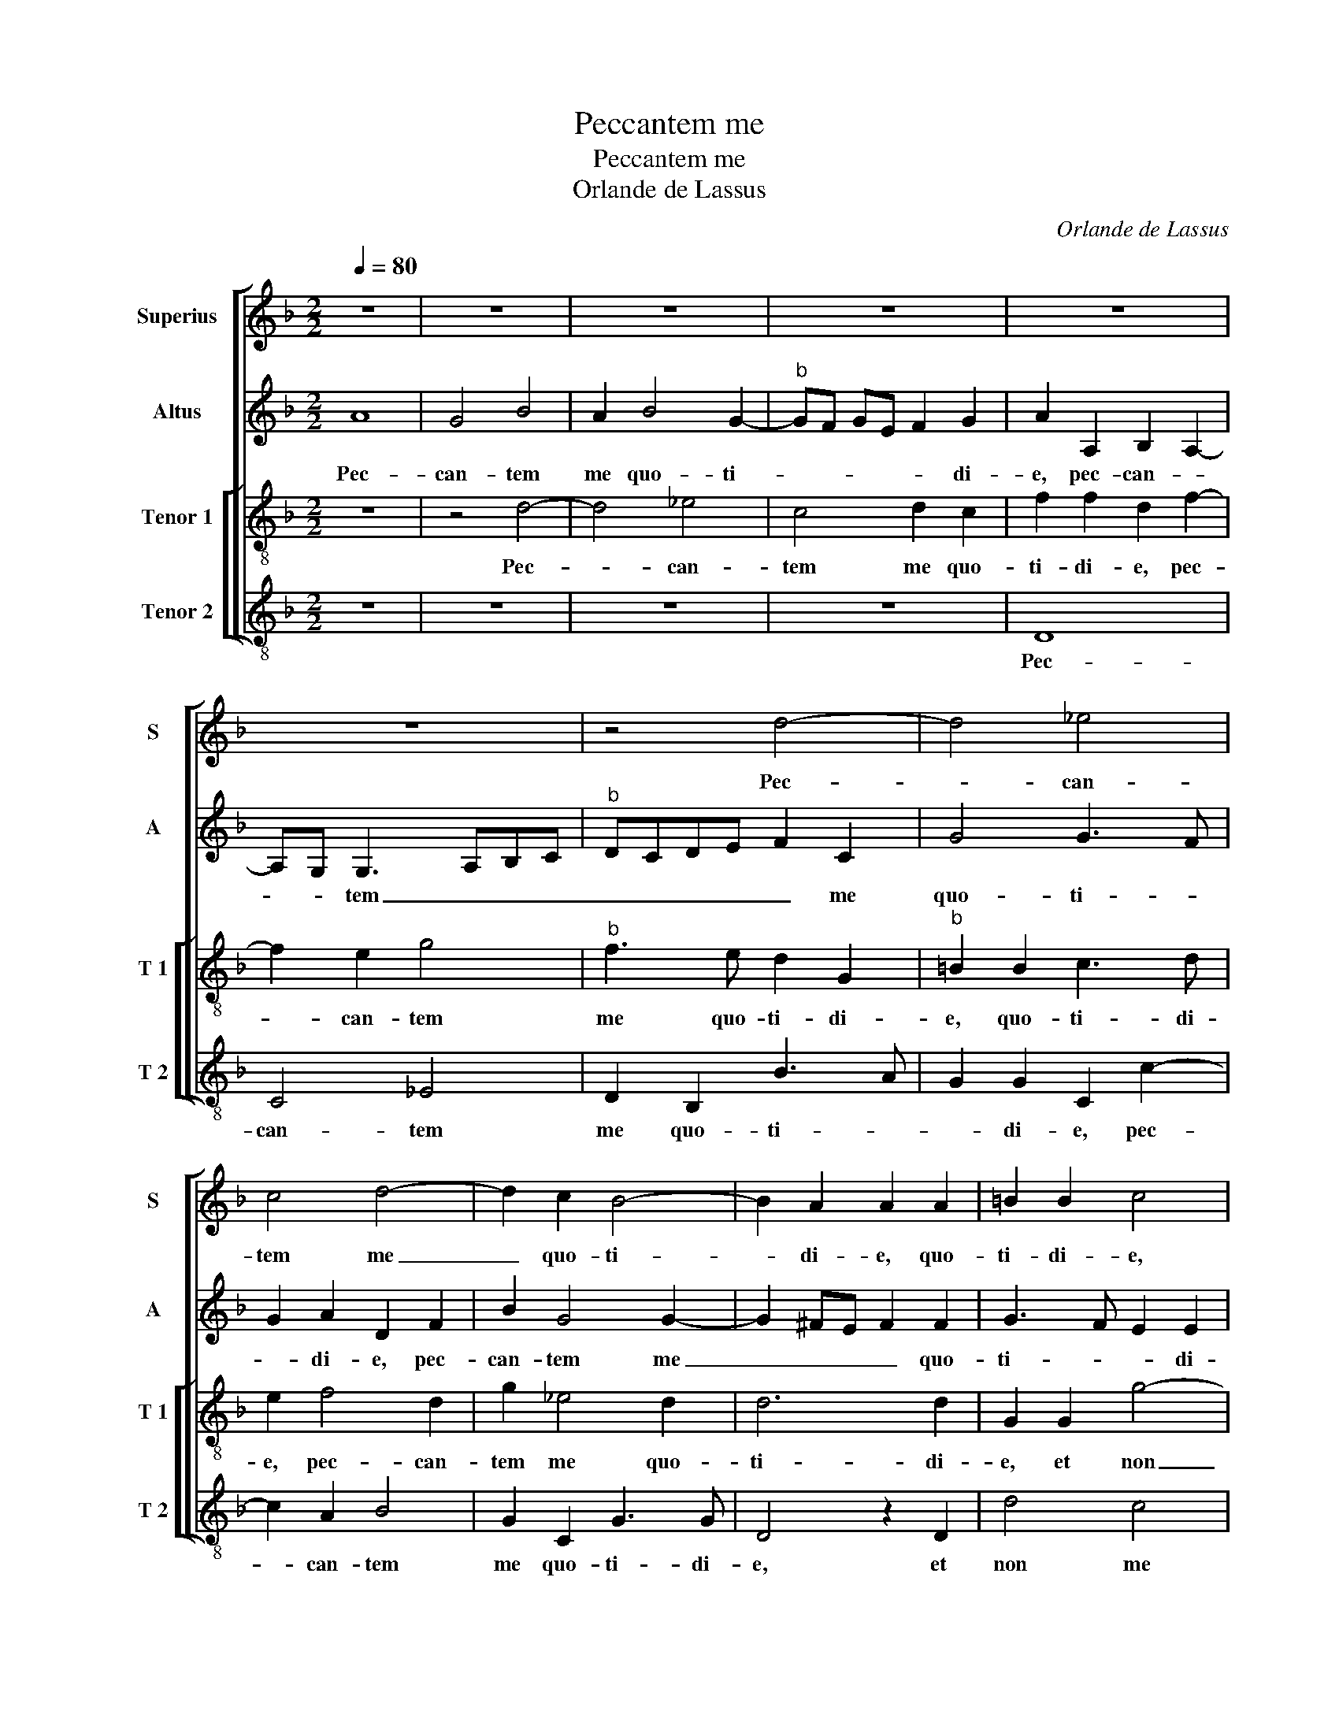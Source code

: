 X:1
T:Peccantem me
T:Peccantem me
T:Orlande de Lassus
C:Orlande de Lassus
%%score [ 1 2 [ 3 4 ] ]
L:1/8
Q:1/4=80
M:2/2
K:F
V:1 treble nm="Superius" snm="S"
V:2 treble nm="Altus" snm="A"
V:3 treble-8 nm="Tenor 1" snm="T 1"
V:4 treble-8 nm="Tenor 2" snm="T 2"
V:1
 z8 | z8 | z8 | z8 | z8 | z8 | z4 d4- | d4 _e4 | c4 d4- | d2 c2 B4- | B2 A2 A2 A2 | =B2 B2 c4 | %12
w: ||||||Pec-|* can-|tem me|_ quo- ti-|* di- e, quo-|ti- di- e,|
 z4 G4- | G2 g4 f2 | e2 f2 fe dc | d3 e f2 e2 | z2 d4 g2- | g2 f4 d2 | e2 f3 e d2- | d2 c2 d4 | %20
w: et|_ non me|pe- ni- ten- * * *|* * * tem,|et non|_ me pe-|ni- ten- * *|* * tem.|
 z4 z2 B2- | B2 B2 B4- | B4 c2 c2 | d2 f3 e dc | d2 c2 z2 G2 | G2 B4 A2 | G2 G2 A4- | A8- | A4 F4 | %29
w: Ti-|* mor mor-|* tis con-|tur- bat _ _ _|_ me, ti-|mor mor- tis|con- tur- bat|_|* me,|
 z4 z2 F2 | G2 G4 F2 | G4 F4 | z2 G2 B2 B2- | B2 G2 B4 | A4 z4 | z8 | B6 A2 | G2 G2 A3 A | %38
w: qui-|a in in-|fer- no,|qui- a in|_ in- fer-|no||nul- la|est re- dem- pti-|
 c2 c2 B2 A2 | c2 d4 c2 | d4 z4 | z2 B4 A2- | A2 G4 B2- | B2 A4 G2 | A4 z2 A2- | A2 A2 A2 A2 | %46
w: o, nul- la est|re- dem- pti-|o|nul- la|_ est re-|* dem- pti-|o, mi-|* se- re- re|
 A2 A4 B2- | B2 AG B2 A2 | d6 d2 | d2 d2 d2 d2 | _e4 d4 | z2 d4 B2- | B2 c2 d4- | d4 z2 A2 | %54
w: me- i, de-|* * * * us,|mi- se-|re- re me- i,|de- us,|et sal-|* va me,|_ et|
 B2 B4 G2 | z2 A4 A2 | A2 A2 A2 A2 | B3 A GA B2- | B2 A2 B2 d2- | d2 c2 AB cA | Bc d4 c2 | %61
w: sal- va me,|mi- se-|re- re me- i,|de- * * * *|* * us, et|_ sal- * * * *|* * * va|
 d2 D2 DE FG | AG G4 F2 | G8 |] %64
w: me, et sal- * * *|* * * va|me.|
V:2
 A8 | G4 B4 | A2 B4 G2- |"^b" GF GE F2 G2 | A2 A,2 B,2 A,2- | A,G, G,3 A,B,C |"^b" DCDE F2 C2 | %7
w: Pec-|can- tem|me quo- ti-|* * * * * di-|e, pec- can- *|* * tem _ _ _|_ _ _ _ _ me|
 G4 G3 F | G2 A2 D2 F2 | B2 G4 G2- | G2 ^FE F2 F2 | G3 F E2 E2 | D4 z4 | z2 C2 c4- | c2 B2 A2 B2 | %15
w: quo- ti- *|* di- e, pec-|can- tem me|_ _ _ _ quo-|ti- * * di-|e,|et non|_ me pe- ni-|
 B4 A4 | D4 B4 | A2 DE FG A2 | A3 G A2 B2 | A4 z2 F2- | F2 F2 D4- | D8 | _E2 E4 E2 | D2 D2 z2 B2- | %24
w: ten- *|tem, et|non me _ _ _ pe-|ni- * * ten-|tem. Ti-|* mor mor-||tis con- tur-|bat me, ti-|
 B2 A2 B2 B2- | B2 G4 F2 | D2 C4 F2 | FEDC DC F2 | E4 D4 | z4 D4 | _E2 E4 D2 | _E4 D2 D2 | %32
w: * mor mor- tis|_ con- tur-|||bat me,|qui-|a in in-|fer- no, qui-|
 G2 G4 F2 | GA B3 A G2- | G2 F2 G4 | z4 _E4- | E2 D2 C4 | C4 F2 F2 | C2 G4 F2 | E2 D2 A3 G | %40
w: a in in-|fer- * * * *|* * no|nul-|* la est|re- dem- pti-|o, nul- la|est re- dem- *|
 F2 F2 D2 F2 | _E2 D4 C2 | c3 c B2 G2 | F2 D2 D4 | E3 E F4- | F4 D4- | D2 D2 F2 D2 | G6 F2 | %48
w: * pti- o, nul-|la est re-|dem- pti- o, nul-|la est re-|dem- pti- o,|_ mi-|* se- re- re|me- i,|
 B4 A2 DE | FG A2 B4 | G3 A B2 AG | A4 B2 G2 | GF GA B2 B2 | A2 A2 AG FE | F2 G2 F2 D2 | %55
w: de- us, et _|_ _ _ sal-||ve me, et|sal- * * * * ve|me, et sal- * * *|* va me, et|
 E2 E2 ^F4 | ^F3 F F2 F2 | G2 G2 B2 G2 | z2 F2 D3 E | FG AB c2 A2 | G2 G2 E4 | F4 F2 B,2 | E4 D4 | %63
w: sal- va me,|mi- se- re- re|me- i, de- us,|et sal- *|* * * * * va|me, et sal-|va me, et|sal- va|
 D8 |] %64
w: me.|
V:3
 z8 | z4 d4- | d4 _e4 | c4 d2 c2 | f2 f2 d2 f2- | f2 e2 g4 |"^b" f3 e d2 G2 |"^b" =B2 B2 c3 d | %8
w: |Pec-|* can-|tem me quo-|ti- di- e, pec-|* can- tem|me quo- ti- di-|e, quo- ti- di-|
 e2 f4 d2 | g2 _e4 d2 | d6 d2 | G2 G2 g4- | g2 f4 e2- | e2 e2 a4 | a2 d4 g2- | g2 f2 d2 e2 | %16
w: e, pec- can-|tem me quo-|ti- di-|e, et non|_ me pe-|* ni- ten-|tem, et non|_ me pe- ni-|
 f4 g2 d2- | d2 a3 g f2 | e2 d2 f2 gf | ed e2 d4- | d4 f4- | f4 g2 g2- | g2 G2 G2 A2 | %23
w: ten- tem, et|_ non _ _|pe- ni- ten- * *|* * * tem.|_ Ti-|* mor mor-|* tis con- tur-|
"^b" B3 c de f2 | f2 f2 _e2 d2 | G4 d4- | d2 e2 f2 c2 | d2 f3 e d2- | d2 c2 d2 d2 | f2 f4 B2 | %30
w: * * * * bat|me, con- tur- bat|ma, ti-|* mor mor- tis|con- tur- * *|* bat me, qui-|a in in-|
 B4 B4 | z2 G2 B2 B2- | BA B2 G2 d2 | B3 c d4 | z2 d4 c2 | B4 c2 g2- | g2 f2 f2 f2- | f2 e2 d2 c2 | %38
w: fer- no,|qui- a in|_ _ _ in- fer-|* * no,|nul- la|est re- dem-|* pti- o, nul-|* la est re-|
 A2 G2 d4 | z2 f4 e2 | d3 e f2 c2 | g2 g2 f2 f2- | f2 e2 d2 d2- | d2 f3 e d2- |"^#" d2 c2 d4- | %45
w: dem- pti- o,|nul- la|est _ _ re-|dem- pti- o, nul-|* la est re-|* dem- * *|* pti- o,|
 d4 f4- | f2 f2 d2 f2 | B2 c2 d4 | GA Bc de fg | a2 f4 g2- | gc g4 ^fe | ^f2 f2 g2 d2 | %52
w: _ mi-|* se- re- re|me- i, de-||us, et sal-||* va me, et|
 _e2 e2 d2 g2- | g2 f2 fe dc | B2 G2 B2 B2 | A2 A2 z2 d2- | d2 d2 d2 d2 | d2 d2 _e3 d | c4 B4 | %59
w: sal- va me, mi-|* se- re- * * *|* re me- i,|de- us, mi-|* se- re- re|me- i, de- *|* us,|
 z2 A2 F4 | G4 A4- | A2 A2 Bc d2 | c3 B A4 | G8 |] %64
w: et sal-|va me,|_ et sal- * *|* * va|me.|
V:4
 z8 | z8 | z8 | z8 | D8 | C4 _E4 | D2 B,2 B3 A | G2 G2 C2 c2- | c2 A2 B4 | G2 C2 G3 G | D4 z2 D2 | %11
w: ||||Pec-|can- tem|me quo- ti- *|* di- e, pec-|* can- tem|me quo- ti- di-|e, et|
 d4 c4 | B2 B2 c4 | C4 z4 | z4 z2 G2- | G2 d4 c2 | B2 B2 G4 | D2 D2 d4 |"^b" ^c2 d4 G2 | A4 D4 | %20
w: non me|pe- ni- ten-|tem,|et|_ non me|pe- ni- ten-|tem, et non|me pe- ni-|ten- tem.|
 B6 B2 | B3 A G3 F | _E3 D C4 | B,4 B4- | B2 F2 G3 F | _E4 D2 d2 | =B2 c2 F4 | z8 | A4 B2 B2- | %29
w: Ti- mor|mor- * * *||tis, ti-|* mor mor- *|* tis con-|tur- bat me,||qui- a in|
 B2 A2 B4 | _E4 z4 | z4 z2 B,2 |"^b""^b" E2 E4 D2 |"^b" E4 D4- |"^b" D4 E4- | E2 D2 C2 C2 | %36
w: _ in- fer-|no,|qui-|a in in-|fer- no,|_ nul-|* la est re-|
 G2 B2 F4 | z4 z2 F2- | F2 E2 D2 D2 | A2 B2 A4 | z2 B4 A2 |"^b""^b" G3 F/E/ DE FG | AB c2 G4 | %43
w: dem- pti- o,|nul-|* la est re-|dem- pti- o,|nul- la|est _ _ _ _ _ _|_ _ _ re-|
 d3 c B2 B2 | A4 z4 | D6 D2 | D2 D2 D2 D2 | _E4 D4 | z8 | d4 B4 | c4 d4 | D4 G3 F | _E2 C2 G4 | %53
w: dem- * * pti-|o,|mi- se-|re- re me- i,|de- us,||et sal-|va me,|et sal- *|* va me,|
 d6 d2 | d2 d2 d2 d2 | ^c4 d4 | D4 z4 |"^#" G4 _E4 | F4 G4 | z8 | z8 | D4 B,4 | C4 D4 | G,8 |] %64
w: mi- se-|re- re me- i,|de- *|us,|et sal-|va me,|||et sal-|va _|me|


